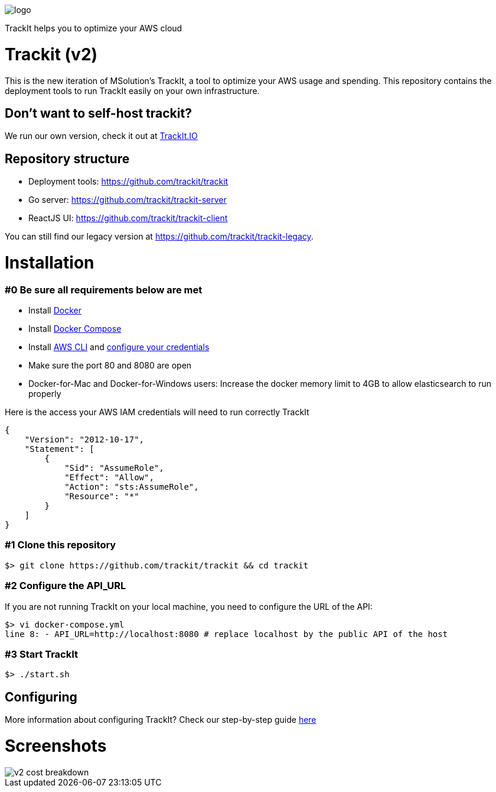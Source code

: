 [#trackit-logo]
image::https://s3-us-west-2.amazonaws.com/trackit-public-artifacts/github-page/logo.png[]

TrackIt helps you to optimize your AWS cloud

= Trackit (v2)

This is the new iteration of MSolution’s TrackIt, a tool to optimize your AWS
usage and spending.
This repository contains the deployment tools to run TrackIt easily on your own infrastructure.

== Don't want to self-host trackit?

We run our own version, check it out at https://trackit.io/[TrackIt.IO]

== Repository structure

* Deployment tools: https://github.com/trackit/trackit
* Go server: https://github.com/trackit/trackit-server
* ReactJS UI: https://github.com/trackit/trackit-client

You can still find our legacy version at https://github.com/trackit/trackit-legacy.

= Installation

=== #0 Be sure all requirements below are met

- Install https://docs.docker.com/engine/installation/[Docker]
- Install https://docs.docker.com/compose/install/[Docker Compose]
- Install https://docs.aws.amazon.com/cli/latest/userguide/installing.html[AWS CLI] and https://docs.aws.amazon.com/cli/latest/userguide/cli-chap-getting-started.html[configure your credentials]
- Make sure the port 80 and 8080 are open
- Docker-for-Mac and Docker-for-Windows users: Increase the docker memory limit to 4GB to allow elasticsearch to run properly

Here is the access your AWS IAM credentials will need to run correctly TrackIt
[source,json]
----
{
    "Version": "2012-10-17",
    "Statement": [
        {
            "Sid": "AssumeRole",
            "Effect": "Allow",
            "Action": "sts:AssumeRole",
            "Resource": "*"
        }
    ]
}
----

=== #1 Clone this repository

[source,sh]
----
$> git clone https://github.com/trackit/trackit && cd trackit
----

=== #2 Configure the API_URL
If you are not running TrackIt on your local machine, you need to configure the URL of the API:
[source,sh]
----
$> vi docker-compose.yml
line 8: - API_URL=http://localhost:8080 # replace localhost by the public API of the host
----

=== #3 Start TrackIt
[source,sh]
----
$> ./start.sh
----

== Configuring

More information about configuring TrackIt? Check our step-by-step guide https://trackit.io/installing-setting-trackit-up-step-by-step/[here]

= Screenshots

[#cost-breakdown]
image::https://s3-us-west-2.amazonaws.com/trackit-public-artifacts/github-page/v2_cost_breakdown.png[]
